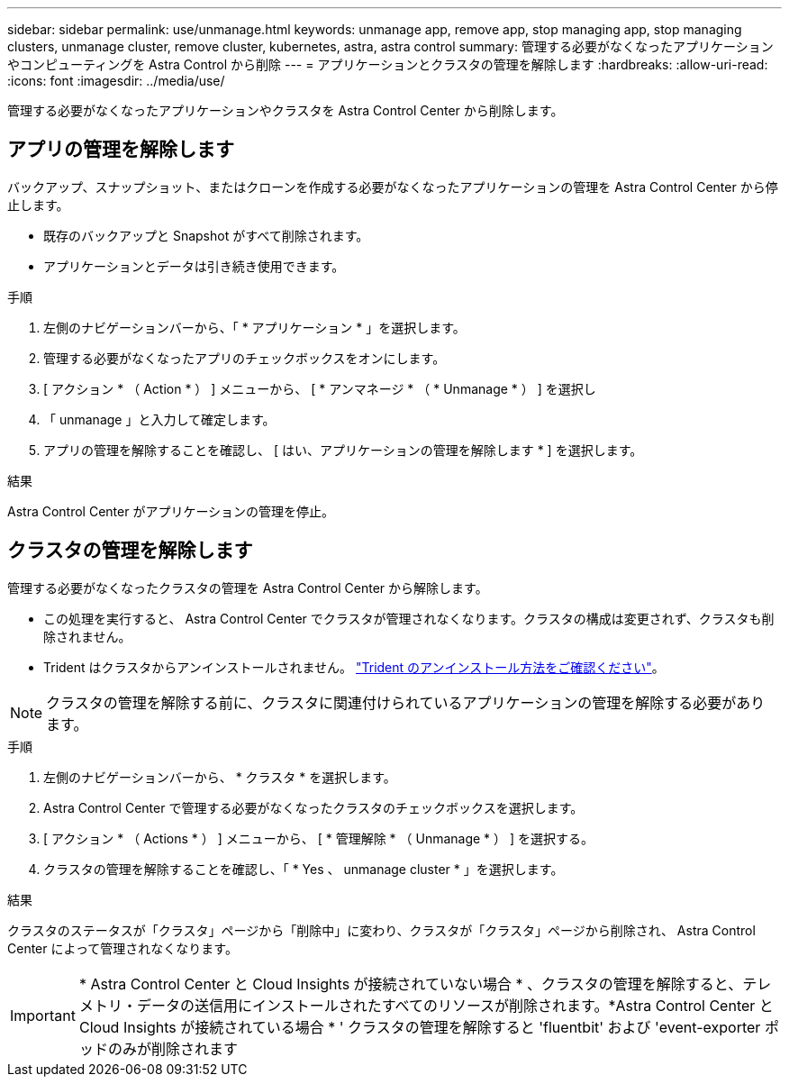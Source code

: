 ---
sidebar: sidebar 
permalink: use/unmanage.html 
keywords: unmanage app, remove app, stop managing app, stop managing clusters, unmanage cluster, remove cluster, kubernetes, astra, astra control 
summary: 管理する必要がなくなったアプリケーションやコンピューティングを Astra Control から削除 
---
= アプリケーションとクラスタの管理を解除します
:hardbreaks:
:allow-uri-read: 
:icons: font
:imagesdir: ../media/use/


管理する必要がなくなったアプリケーションやクラスタを Astra Control Center から削除します。



== アプリの管理を解除します

バックアップ、スナップショット、またはクローンを作成する必要がなくなったアプリケーションの管理を Astra Control Center から停止します。

* 既存のバックアップと Snapshot がすべて削除されます。
* アプリケーションとデータは引き続き使用できます。


.手順
. 左側のナビゲーションバーから、「 * アプリケーション * 」を選択します。
. 管理する必要がなくなったアプリのチェックボックスをオンにします。
. [ アクション * （ Action * ） ] メニューから、 [ * アンマネージ * （ * Unmanage * ） ] を選択し
. 「 unmanage 」と入力して確定します。
. アプリの管理を解除することを確認し、 [ はい、アプリケーションの管理を解除します * ] を選択します。


.結果
Astra Control Center がアプリケーションの管理を停止。



== クラスタの管理を解除します

管理する必要がなくなったクラスタの管理を Astra Control Center から解除します。

* この処理を実行すると、 Astra Control Center でクラスタが管理されなくなります。クラスタの構成は変更されず、クラスタも削除されません。
* Trident はクラスタからアンインストールされません。 https://docs.netapp.com/us-en/trident/trident-managing-k8s/uninstall-trident.html["Trident のアンインストール方法をご確認ください"^]。



NOTE: クラスタの管理を解除する前に、クラスタに関連付けられているアプリケーションの管理を解除する必要があります。

.手順
. 左側のナビゲーションバーから、 * クラスタ * を選択します。
. Astra Control Center で管理する必要がなくなったクラスタのチェックボックスを選択します。
. [ アクション * （ Actions * ） ] メニューから、 [ * 管理解除 * （ Unmanage * ） ] を選択する。
. クラスタの管理を解除することを確認し、「 * Yes 、 unmanage cluster * 」を選択します。


.結果
クラスタのステータスが「クラスタ」ページから「削除中」に変わり、クラスタが「クラスタ」ページから削除され、 Astra Control Center によって管理されなくなります。


IMPORTANT: * Astra Control Center と Cloud Insights が接続されていない場合 * 、クラスタの管理を解除すると、テレメトリ・データの送信用にインストールされたすべてのリソースが削除されます。*Astra Control Center と Cloud Insights が接続されている場合 * ' クラスタの管理を解除すると 'fluentbit' および 'event-exporter ポッドのみが削除されます
